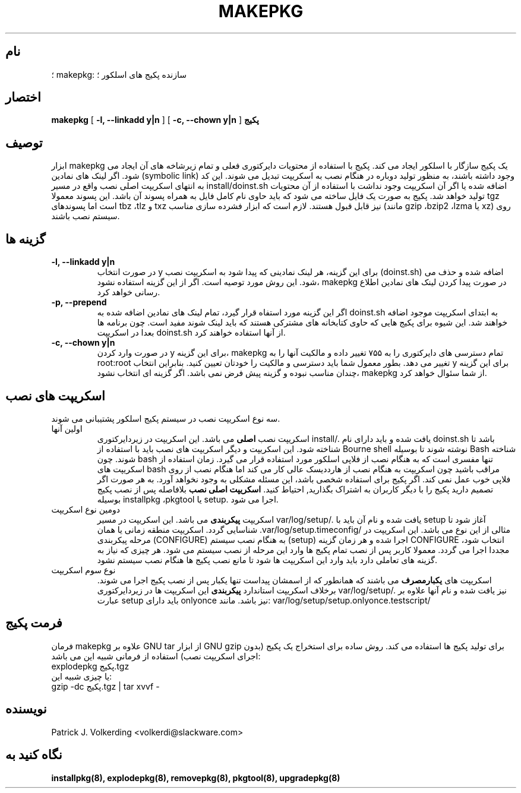 .\" empty
.ds g 
.\" -*- nroff -*-
.\" empty
.ds G 
.de  Tp
.ie \\n(.$=0:((0\\$1)*2u>(\\n(.lu-\\n(.iu)) .TP
.el .TP "\\$1"
..
.\" Like TP, but if specified indent is more than half
.\" the current line-length - indent, use the default indent.
.\"*******************************************************************
.\"
.\" This file was generated with po4a. Translate the source file.
.\"
.\"*******************************************************************
.TH MAKEPKG 8 "۲۱ می ۱۹۹۴" "اسلکور نسخه ۲.۰.۰" 
.SH نام
؛ makepkg: سازنده پکیج های اسلکور ؛
.SH اختصار
\fBmakepkg\fP [ \fB\-l, \-\-linkadd y|n\fP ] [ \fB\-c, \-\-chown y|n\fP ] \fBپکیج\fP
.SH توصیف
ابزار makepkg یک پکیج سازگار با اسلکور ایجاد می کند. پکیج با استفاده از
محتویات دایرکتوری فعلی و تمام زیرشاخه های آن ایجاد می شود. اگر لینک های
نمادین (symbolic link) وجود داشته باشند، به منظور تولید دوباره در هنگام نصب
به اسکریپت تبدیل می شوند. این کد به انتهای اسکریپت اصلی نصب واقع در مسیر
install/doinst.sh اضافه شده یا اگر آن اسکریپت وجود نداشت با استفاده از آن
محتویات تولید خواهد شد. پکیج به صورت یک فایل ساخته می شود که باید حاوی نام
کامل فایل به همراه پسوند آن باشد. این پسوند معمولا tgz است اما پسوندهای tbz
،tlz و txz نیز قابل قبول هستند. لازم است که ابزار فشرده سازی مناسب (مانند
gzip ،bzip2 ،lzma یا xz) روی سیستم نصب باشند.
.SH "گزینه ها"
.TP 
\fB\-l, \-\-linkadd y|n\fP
در صورت انتخاب y برای این گزینه، هر لینک نمادینی که پیدا شود به اسکریپت نصب
(doinst.sh) اضافه شده و حذف می شود. این روش مورد توصیه است. اگر از این گزینه
استفاده نشود، makepkg در صورت پیدا کردن لینک های نمادین اطلاع رسانی خواهد
کرد.
.TP 
\fB\-p, \-\-prepend\fP
اگر این گزینه مورد استفاه قرار گیرد، تمام لینک های نمادین اضافه شده به
doinst.sh به ابتدای اسکریپت موجود اضافه خواهند شد. این شیوه برای پکیج هایی
که حاوی کتابخانه های مشترکی هستند که باید لینک شوند مفید است. چون برنامه ها
بعدا در اسکریپت doinst.sh از آنها استفاده خواهند کرد.
.TP 
\fB\-c, \-\-chown y|n\fP
در صورت وارد کردن y برای این گزینه، makepkg تمام دسترسی های دایرکتوری را به
۷۵۵ تغییر داده و مالکیت آنها را به root:root تغییر می دهد. بطور معمول شما
باید دسترسی و مالکیت را خودتان تعیین کنید. بنابراین انتخاب y برای این گزینه
چندان مناسب نبوده و گزینه پیش فرض نمی باشد. اگر گزینه ای انتخاب نشود،
makepkg از شما سئوال خواهد کرد.
.SH "اسکریپت های نصب"
سه نوع اسکریپت نصب در سیستم پکیج اسلکور پشتیبانی می شوند.
.TP 
اولین آنها
اسکریپت نصب \fBاصلی\fP می باشد. این اسکریپت در زیردایرکتوری install/. یافت شده
و باید دارای نام doinst.sh باشد تا شناخته شود. این اسکریپت و دیگر اسکریپت
های نصب باید با استفاده از Bourne shell نوشته شوند تا بوسیله Bash شناخته
شوند. چون bash تنها مفسری است که به هنگام نصب از فلاپی اسلکور مورد استفاده
قرار می گیرد. زمان استفاده از اسکریپت های bash مراقب باشید چون اسکریپت به
هنگام نصب از هارددیسک عالی کار می کند اما هنگام نصب از روی فلاپی خوب عمل نمی
کند. اگر پکیج برای استفاده شخصی باشد، این مسئله مشکلی به وجود نخواهد
آورد. به هر صورت اگر تصمیم دارید پکیج را با دیگر کاربران به اشتراک بگذارید,
احتیاط کنید. \fBاسکریپت اصلی نصب\fP بلافاصله پس از نصب پکیج بوسیله installpkg
،pkgtool یا setup. اجرا می شود.
.TP 
دومین نوع اسکریپت
اسکریپت \fBپیکربندی\fP می باشد. این اسکریپت در مسیر var/log/setup/. یافت شده و
نام آن باید با setup آغاز شود تا شناسایی گردد. اسکریپت منطقه زمانی یا همان
\&.var/log/setup.timeconfig/ مثالی از این نوع می باشد. این اسکریپت در مرحله
پیکربندی (CONFIGURE) به هنگام نصب سیستم (setup) اجرا شده و هر زمان گزینه
CONFIGURE انتخاب شود، مجددا اجرا می گردد. معمولا کاربر پس از نصب تمام پکیج
ها وارد این مرحله از نصب سیستم می شود. هر چیزی که نیاز به گزینه های تعاملی
دارد باید وارد این اسکریپت ها شود تا مانع نصب پکیج ها هنگام نصب سیستم نشود.
.TP 
نوع سوم اسکریپت
اسکریپت های \fBیکبارمصرف\fP می باشند که همانطور که از اسمشان پیداست تنها یکبار
پس از نصب پکیج اجرا می شوند. برخلاف اسکریپت استاندارد \fBپیکربندی\fP این
اسکریپت ها در زیردایرکتوری var/log/setup/. نیز یافت شده و نام آنها علاوه بر
عبارت setup باید دارای onlyonce نیز باشد. مانند:
var/log/setup/setup.onlyonce.testscript/
.SH "فرمت پکیج"
فرمان makepkg علاوه بر GNU tar از ابزار GNU gzip برای تولید پکیج ها استفاده
می کند. روش ساده برای استخراج یک پکیج (بدون اجرای اسکریپت نصب) استفاده از
فرمانی شبیه این می باشد:
.TP 
explodepkg پکیج.tgz
.TP 
یا چیزی شبیه این:
.TP 
gzip \-dc پکیج.tgz | tar xvvf \-
.SH نویسنده
Patrick J. Volkerding <volkerdi@slackware.com>
.SH "نگاه کنید به"
\fBinstallpkg(8),\fP \fBexplodepkg(8),\fP \fBremovepkg(8),\fP \fBpkgtool(8),\fP
\fBupgradepkg(8)\fP
